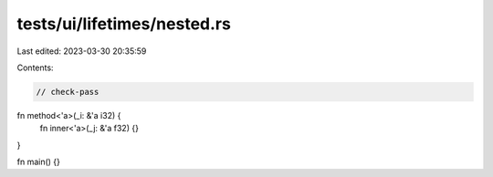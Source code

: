 tests/ui/lifetimes/nested.rs
============================

Last edited: 2023-03-30 20:35:59

Contents:

.. code-block:: rs

    // check-pass

fn method<'a>(_i: &'a i32) {
    fn inner<'a>(_j: &'a f32) {}
}

fn main() {}


